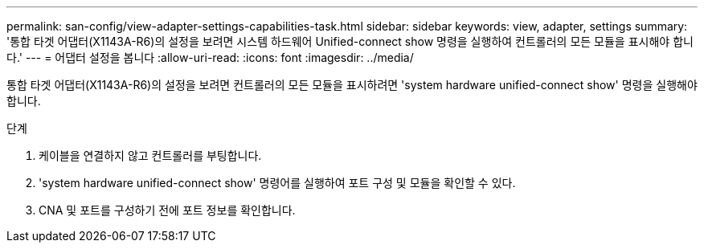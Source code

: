 ---
permalink: san-config/view-adapter-settings-capabilities-task.html 
sidebar: sidebar 
keywords: view, adapter, settings 
summary: '통합 타겟 어댑터(X1143A-R6)의 설정을 보려면 시스템 하드웨어 Unified-connect show 명령을 실행하여 컨트롤러의 모든 모듈을 표시해야 합니다.' 
---
= 어댑터 설정을 봅니다
:allow-uri-read: 
:icons: font
:imagesdir: ../media/


[role="lead"]
통합 타겟 어댑터(X1143A-R6)의 설정을 보려면 컨트롤러의 모든 모듈을 표시하려면 'system hardware unified-connect show' 명령을 실행해야 합니다.

.단계
. 케이블을 연결하지 않고 컨트롤러를 부팅합니다.
. 'system hardware unified-connect show' 명령어를 실행하여 포트 구성 및 모듈을 확인할 수 있다.
. CNA 및 포트를 구성하기 전에 포트 정보를 확인합니다.

